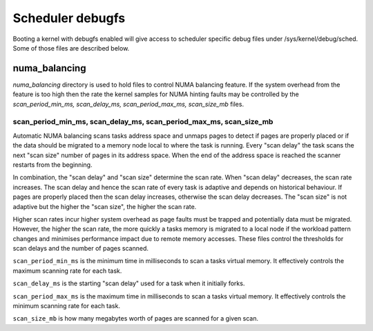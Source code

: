 =================
Scheduler debugfs
=================

Booting a kernel with debugfs enabled will give access to
scheduler specific debug files under /sys/kernel/debug/sched. Some of
those files are described below.

numa_balancing
==============

`numa_balancing` directory is used to hold files to control NUMA
balancing feature.  If the system overhead from the feature is too
high then the rate the kernel samples for NUMA hinting faults may be
controlled by the `scan_period_min_ms, scan_delay_ms,
scan_period_max_ms, scan_size_mb` files.


scan_period_min_ms, scan_delay_ms, scan_period_max_ms, scan_size_mb
-------------------------------------------------------------------

Automatic NUMA balancing scans tasks address space and unmaps pages to
detect if pages are properly placed or if the data should be migrated to a
memory node local to where the task is running.  Every "scan delay" the task
scans the next "scan size" number of pages in its address space. When the
end of the address space is reached the scanner restarts from the beginning.

In combination, the "scan delay" and "scan size" determine the scan rate.
When "scan delay" decreases, the scan rate increases.  The scan delay and
hence the scan rate of every task is adaptive and depends on historical
behaviour. If pages are properly placed then the scan delay increases,
otherwise the scan delay decreases.  The "scan size" is not adaptive but
the higher the "scan size", the higher the scan rate.

Higher scan rates incur higher system overhead as page faults must be
trapped and potentially data must be migrated. However, the higher the scan
rate, the more quickly a tasks memory is migrated to a local node if the
workload pattern changes and minimises performance impact due to remote
memory accesses. These files control the thresholds for scan delays and
the number of pages scanned.

``scan_period_min_ms`` is the minimum time in milliseconds to scan a
tasks virtual memory. It effectively controls the maximum scanning
rate for each task.

``scan_delay_ms`` is the starting "scan delay" used for a task when it
initially forks.

``scan_period_max_ms`` is the maximum time in milliseconds to scan a
tasks virtual memory. It effectively controls the minimum scanning
rate for each task.

``scan_size_mb`` is how many megabytes worth of pages are scanned for
a given scan.
